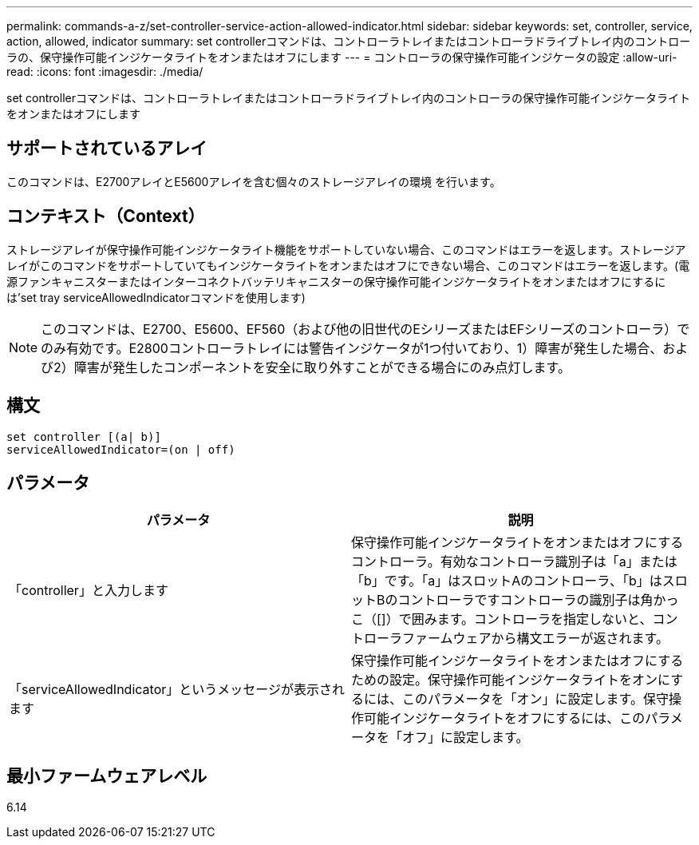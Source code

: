 ---
permalink: commands-a-z/set-controller-service-action-allowed-indicator.html 
sidebar: sidebar 
keywords: set, controller, service, action, allowed, indicator 
summary: set controllerコマンドは、コントローラトレイまたはコントローラドライブトレイ内のコントローラの、保守操作可能インジケータライトをオンまたはオフにします 
---
= コントローラの保守操作可能インジケータの設定
:allow-uri-read: 
:icons: font
:imagesdir: ./media/


[role="lead"]
set controllerコマンドは、コントローラトレイまたはコントローラドライブトレイ内のコントローラの保守操作可能インジケータライトをオンまたはオフにします



== サポートされているアレイ

このコマンドは、E2700アレイとE5600アレイを含む個々のストレージアレイの環境 を行います。



== コンテキスト（Context）

ストレージアレイが保守操作可能インジケータライト機能をサポートしていない場合、このコマンドはエラーを返します。ストレージアレイがこのコマンドをサポートしていてもインジケータライトをオンまたはオフにできない場合、このコマンドはエラーを返します。(電源ファンキャニスターまたはインターコネクトバッテリキャニスターの保守操作可能インジケータライトをオンまたはオフにするには'set tray serviceAllowedIndicatorコマンドを使用します)

[NOTE]
====
このコマンドは、E2700、E5600、EF560（および他の旧世代のEシリーズまたはEFシリーズのコントローラ）でのみ有効です。E2800コントローラトレイには警告インジケータが1つ付いており、1）障害が発生した場合、および2）障害が発生したコンポーネントを安全に取り外すことができる場合にのみ点灯します。

====


== 構文

[listing]
----
set controller [(a| b)]
serviceAllowedIndicator=(on | off)
----


== パラメータ

[cols="2*"]
|===
| パラメータ | 説明 


 a| 
「controller」と入力します
 a| 
保守操作可能インジケータライトをオンまたはオフにするコントローラ。有効なコントローラ識別子は「a」または「b」です。「a」はスロットAのコントローラ、「b」はスロットBのコントローラですコントローラの識別子は角かっこ（[]）で囲みます。コントローラを指定しないと、コントローラファームウェアから構文エラーが返されます。



 a| 
「serviceAllowedIndicator」というメッセージが表示されます
 a| 
保守操作可能インジケータライトをオンまたはオフにするための設定。保守操作可能インジケータライトをオンにするには、このパラメータを「オン」に設定します。保守操作可能インジケータライトをオフにするには、このパラメータを「オフ」に設定します。

|===


== 最小ファームウェアレベル

6.14
